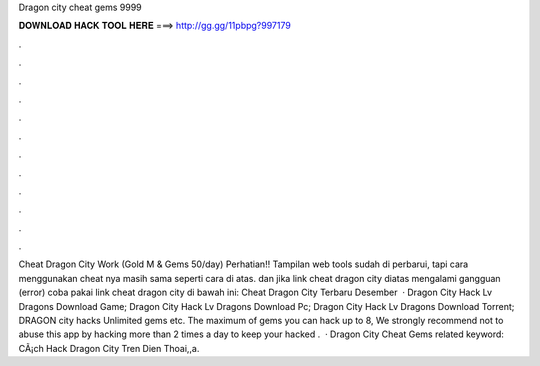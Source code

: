 Dragon city cheat gems 9999

𝐃𝐎𝐖𝐍𝐋𝐎𝐀𝐃 𝐇𝐀𝐂𝐊 𝐓𝐎𝐎𝐋 𝐇𝐄𝐑𝐄 ===> http://gg.gg/11pbpg?997179

.

.

.

.

.

.

.

.

.

.

.

.

Cheat Dragon City Work (Gold M & Gems 50/day) Perhatian!! Tampilan web tools  sudah di perbarui, tapi cara menggunakan cheat nya masih sama seperti cara di atas. dan jika link cheat dragon city diatas mengalami gangguan (error) coba pakai link cheat dragon city di bawah ini: Cheat Dragon City Terbaru Desember   · Dragon City Hack Lv Dragons Download Game; Dragon City Hack Lv Dragons Download Pc; Dragon City Hack Lv Dragons Download Torrent; DRAGON city hacks Unlimited gems etc. The maximum of gems you can hack up to 8, We strongly recommend not to abuse this app by hacking more than 2 times a day to keep your hacked .  ·  Dragon City Cheat Gems related keyword:  CÃ¡ch Hack Dragon City Tren Dien Thoai,,a.